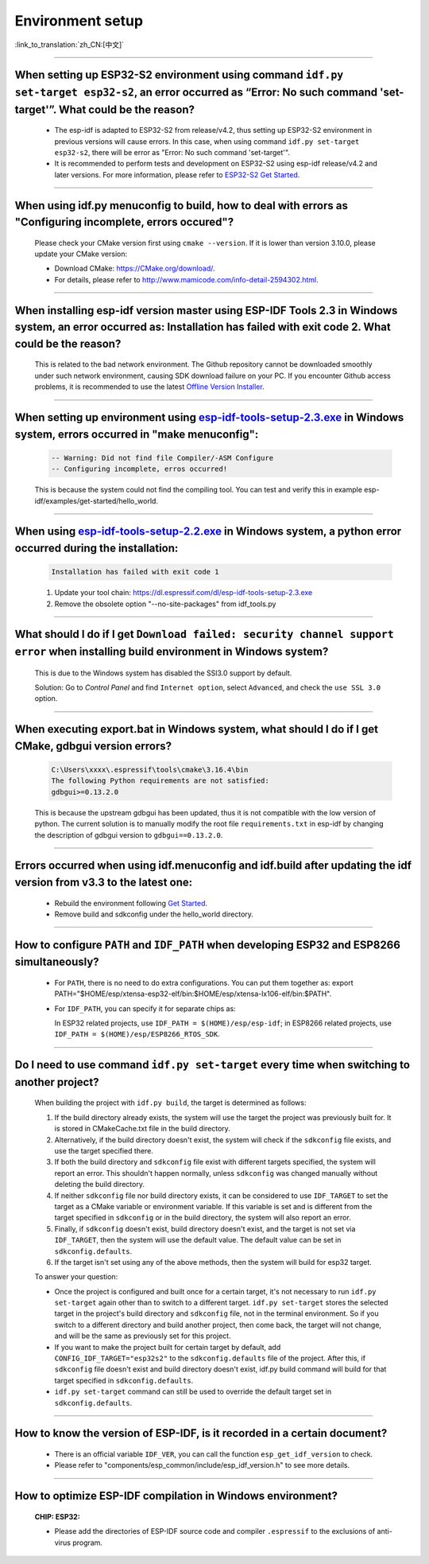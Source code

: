 Environment setup
=================

:link_to_translation:`zh_CN:[中文]`

.. raw:: html

   <style>
   body {counter-reset: h2}
     h2 {counter-reset: h3}
     h2:before {counter-increment: h2; content: counter(h2) ". "}
     h3:before {counter-increment: h3; content: counter(h2) "." counter(h3) ". "}
     h2.nocount:before, h3.nocount:before, { content: ""; counter-increment: none }
   </style>

--------------

When setting up ESP32-S2 environment using command ``idf.py set-target esp32-s2``, an error occurred as “Error: No such command 'set-target'”. What could be the reason?
----------------------------------------------------------------------------------------------------------------------------------------------------------------------------------------

  - The esp-idf is adapted to ESP32-S2 from release/v4.2, thus setting up ESP32-S2 environment in previous versions will cause errors. In this case, when using command ``idf.py set-target esp32-s2``, there will be error as "Error: No such command 'set-target'".
  - It is recommended to perform tests and development on ESP32-S2 using esp-idf release/v4.2 and later versions. For more information, please refer to `ESP32-S2 Get Started <https://docs.espressif.com/projects/esp-idf/en/latest/esp32s2/get-started/>`_.

--------------

When using idf.py menuconfig to build, how to deal with errors as "Configuring incomplete, errors occured"?
--------------------------------------------------------------------------------------------------------------------------

  Please check your CMake version first using ``cmake --version``. If it is lower than version 3.10.0, please update your CMake version:

  - Download CMake: https://CMake.org/download/.
  - For details, please refer to http://www.mamicode.com/info-detail-2594302.html.

--------------

When installing esp-idf version master using ESP-IDF Tools 2.3 in Windows system, an error occurred as: Installation has failed with exit code 2. What could be the reason?
-----------------------------------------------------------------------------------------------------------------------------------------------------------------------------------------

  This is related to the bad network environment. The Github repository cannot be downloaded smoothly under such network environment, causing SDK download failure on your PC. If you encounter Github access problems, it is recommended to use the latest `Offline Version Installer <https://dl.espressif.com/dl/esp-idf/>`_.

--------------

When setting up environment using `esp-idf-tools-setup-2.3.exe <link:https://dl.espressif.com/dl/esp-idf-tools-setup-2.3.exe>`_ in Windows system, errors occurred in "make menuconfig": 
------------------------------------------------------------------------------------------------------------------------------------------------------------------------------------------------------

  .. code:: shell

    -- Warning: Did not find file Compiler/-ASM Configure
    -- Configuring incomplete, erros occurred!

  This is because the system could not find the compiling tool. You can test and verify this in example esp-idf/examples/get-started/hello_world.

--------------

When using `esp-idf-tools-setup-2.2.exe <link:https://dl.espressif.com/dl/esp-idf-tools-setup-2.2.exe>`_ in Windows system, a python error occurred during the installation:
--------------------------------------------------------------------------------------------------------------------------------------------------------------------------------------------

  .. code:: text

    Installation has failed with exit code 1

  1. Update your tool chain: https://dl.espressif.com/dl/esp-idf-tools-setup-2.3.exe
  2. Remove the obsolete option "--no-site-packages" from idf_tools.py

--------------

What should I do if I get ``Download failed: security channel support error`` when installing build environment in Windows system?
-------------------------------------------------------------------------------------------------------------------------------------------------

  This is due to the Windows system has disabled the SSl3.0 support by default.
  
  Solution: Go to `Control Panel` and find ``Internet option``, select ``Advanced``, and check the ``use SSL 3.0`` option.

--------------

When executing export.bat in Windows system, what should I do if I get CMake, gdbgui version errors?
---------------------------------------------------------------------------------------------------------------------
  .. code:: text

    C:\Users\xxxx\.espressif\tools\cmake\3.16.4\bin
    The following Python requirements are not satisfied:
    gdbgui>=0.13.2.0

  This is because the upstream gdbgui has been updated, thus it is not compatible with the low version of python. The current solution is to manually modify the root file ``requirements.txt`` in esp-idf by changing the description of gdbgui version to ``gdbgui==0.13.2.0``.

--------------

Errors occurred when using idf.menuconfig and idf.build after updating the idf version from v3.3 to the latest one:
-----------------------------------------------------------------------------------------------------------------------------

  - Rebuild the environment following `Get Started <link:https://docs.espressif.com/projects/esp-idf/en/latest/esp32/get-started/index.html>`_.
  - Remove build and sdkconfig under the hello_world directory.

--------------

How to configure ``PATH`` and ``IDF_PATH`` when developing ESP32 and ESP8266 simultaneously?
--------------------------------------------------------------------------------------------------------

  - For ``PATH``, there is no need to do extra configurations. You can put them together as: export PATH="$HOME/esp/xtensa-esp32-elf/bin:$HOME/esp/xtensa-lx106-elf/bin:$PATH".
  - For ``IDF_PATH``, you can specify it for separate chips as:
    
    In ESP32 related projects, use ``IDF_PATH = $(HOME)/esp/esp-idf``; in ESP8266 related projects, use ``IDF_PATH = $(HOME)/esp/ESP8266_RTOS_SDK``.

----------------

Do I need to use command ``idf.py set-target`` every time when switching to another project?
---------------------------------------------------------------------------------------------

  When building the project with ``idf.py build``, the target is determined as follows:

  1. If the build directory already exists, the system will use the target the project was previously built for. It is stored in CMakeCache.txt file in the build directory.
  2. Alternatively, if the build directory doesn't exist, the system will check if the ``sdkconfig`` file exists, and use the target specified there.
  3. If both the build directory and ``sdkconfig`` file exist with different targets specified, the system will report an error. This shouldn't happen normally, unless ``sdkconfig`` was changed manually without deleting the build directory.
  4. If neither ``sdkconfig`` file nor build directory exists, it can be considered to use ``IDF_TARGET`` to set the target as a CMake variable or environment variable. If this variable is set and is different from the target specified in ``sdkconfig`` or in the build directory, the system will also report an error.
  5. Finally, if ``sdkconfig`` doesn't exist, build directory doesn't exist, and the target is not set via ``IDF_TARGET``, then the system will use the default value. The default value can be set in ``sdkconfig.defaults``.
  6. If the target isn't set using any of the above methods, then the system will build for esp32 target.

  To answer your question:

  - Once the project is configured and built once for a certain target, it's not necessary to run ``idf.py set-target`` again other than to switch to a different target. ``idf.py set-target`` stores the selected target in the project's build directory and ``sdkconfig`` file, not in the terminal environment. So if you switch to a different directory and build another project, then come back, the target will not change, and will be the same as previously set for this project.
  - If you want to make the project built for certain target by default, add ``CONFIG_IDF_TARGET="esp32s2"`` to the ``sdkconfig.defaults`` file of the project. After this, if ``sdkconfig`` file doesn't exist and build directory doesn't exist, idf.py build command will build for that target specified in ``sdkconfig.defaults``.
  - ``idf.py set-target`` command can still be used to override the default target set in ``sdkconfig.defaults``.

--------------

How to know the version of ESP-IDF, is it recorded in a certain document? 
----------------------------------------------------------------------------------------------------------------------------

  - There is an official variable ``IDF_VER``, you can call the function ``esp_get_idf_version`` to check.
  - Please refer to "components/esp_common/include/esp_idf_version.h" to see more details.

---------------

How to optimize ESP-IDF compilation in Windows environment?
---------------------------------------------------------------------------------------------------

  :CHIP\: ESP32:

  - Please add the directories of ESP-IDF source code and compiler ``.espressif`` to the exclusions of anti-virus program.

